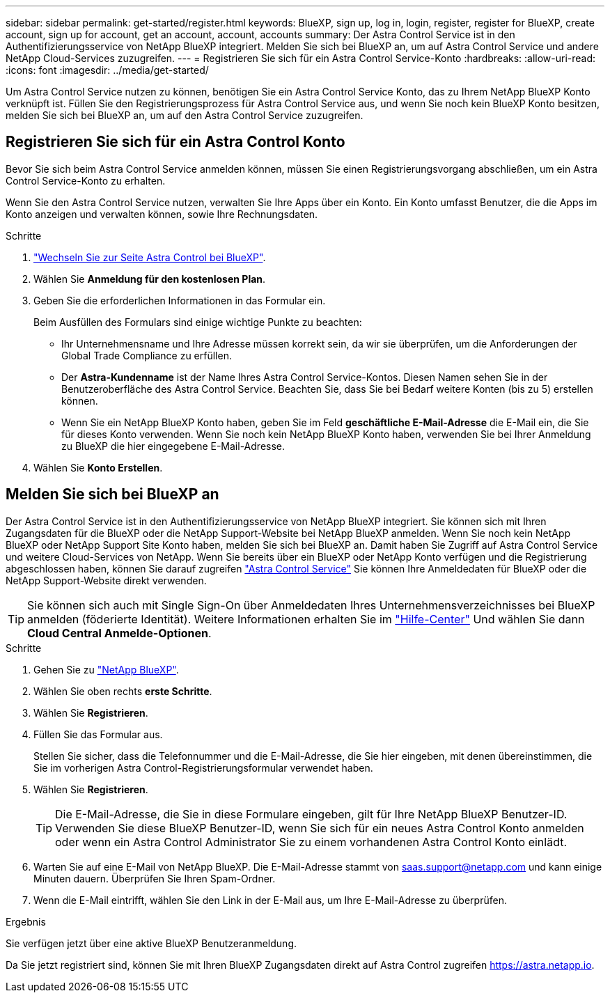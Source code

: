 ---
sidebar: sidebar 
permalink: get-started/register.html 
keywords: BlueXP, sign up, log in, login, register, register for BlueXP, create account, sign up for account, get an account, account, accounts 
summary: Der Astra Control Service ist in den Authentifizierungsservice von NetApp BlueXP integriert. Melden Sie sich bei BlueXP an, um auf Astra Control Service und andere NetApp Cloud-Services zuzugreifen. 
---
= Registrieren Sie sich für ein Astra Control Service-Konto
:hardbreaks:
:allow-uri-read: 
:icons: font
:imagesdir: ../media/get-started/


[role="lead"]
Um Astra Control Service nutzen zu können, benötigen Sie ein Astra Control Service Konto, das zu Ihrem NetApp BlueXP Konto verknüpft ist. Füllen Sie den Registrierungsprozess für Astra Control Service aus, und wenn Sie noch kein BlueXP Konto besitzen, melden Sie sich bei BlueXP an, um auf den Astra Control Service zuzugreifen.



== Registrieren Sie sich für ein Astra Control Konto

Bevor Sie sich beim Astra Control Service anmelden können, müssen Sie einen Registrierungsvorgang abschließen, um ein Astra Control Service-Konto zu erhalten.

Wenn Sie den Astra Control Service nutzen, verwalten Sie Ihre Apps über ein Konto. Ein Konto umfasst Benutzer, die die Apps im Konto anzeigen und verwalten können, sowie Ihre Rechnungsdaten.

.Schritte
. https://cloud.netapp.com/astra["Wechseln Sie zur Seite Astra Control bei BlueXP"^].
. Wählen Sie *Anmeldung für den kostenlosen Plan*.
. Geben Sie die erforderlichen Informationen in das Formular ein.
+
Beim Ausfüllen des Formulars sind einige wichtige Punkte zu beachten:

+
** Ihr Unternehmensname und Ihre Adresse müssen korrekt sein, da wir sie überprüfen, um die Anforderungen der Global Trade Compliance zu erfüllen.
** Der *Astra-Kundenname* ist der Name Ihres Astra Control Service-Kontos. Diesen Namen sehen Sie in der Benutzeroberfläche des Astra Control Service. Beachten Sie, dass Sie bei Bedarf weitere Konten (bis zu 5) erstellen können.
** Wenn Sie ein NetApp BlueXP Konto haben, geben Sie im Feld *geschäftliche E-Mail-Adresse* die E-Mail ein, die Sie für dieses Konto verwenden. Wenn Sie noch kein NetApp BlueXP Konto haben, verwenden Sie bei Ihrer Anmeldung zu BlueXP die hier eingegebene E-Mail-Adresse.


. Wählen Sie *Konto Erstellen*.




== Melden Sie sich bei BlueXP an

Der Astra Control Service ist in den Authentifizierungsservice von NetApp BlueXP integriert. Sie können sich mit Ihren Zugangsdaten für die BlueXP oder die NetApp Support-Website bei NetApp BlueXP anmelden. Wenn Sie noch kein NetApp BlueXP oder NetApp Support Site Konto haben, melden Sie sich bei BlueXP an. Damit haben Sie Zugriff auf Astra Control Service und weitere Cloud-Services von NetApp. Wenn Sie bereits über ein BlueXP oder NetApp Konto verfügen und die Registrierung abgeschlossen haben, können Sie darauf zugreifen https://astra.netapp.io["Astra Control Service"^] Sie können Ihre Anmeldedaten für BlueXP oder die NetApp Support-Website direkt verwenden.


TIP: Sie können sich auch mit Single Sign-On über Anmeldedaten Ihres Unternehmensverzeichnisses bei BlueXP anmelden (föderierte Identität). Weitere Informationen erhalten Sie im https://cloud.netapp.com/help-center["Hilfe-Center"^] Und wählen Sie dann *Cloud Central Anmelde-Optionen*.

.Schritte
. Gehen Sie zu https://cloud.netapp.com["NetApp BlueXP"^].
. Wählen Sie oben rechts *erste Schritte*.
. Wählen Sie *Registrieren*.
. Füllen Sie das Formular aus.
+
Stellen Sie sicher, dass die Telefonnummer und die E-Mail-Adresse, die Sie hier eingeben, mit denen übereinstimmen, die Sie im vorherigen Astra Control-Registrierungsformular verwendet haben.

. Wählen Sie *Registrieren*.
+

TIP: Die E-Mail-Adresse, die Sie in diese Formulare eingeben, gilt für Ihre NetApp BlueXP Benutzer-ID. Verwenden Sie diese BlueXP Benutzer-ID, wenn Sie sich für ein neues Astra Control Konto anmelden oder wenn ein Astra Control Administrator Sie zu einem vorhandenen Astra Control Konto einlädt.

. Warten Sie auf eine E-Mail von NetApp BlueXP. Die E-Mail-Adresse stammt von saas.support@netapp.com und kann einige Minuten dauern. Überprüfen Sie Ihren Spam-Ordner.
. Wenn die E-Mail eintrifft, wählen Sie den Link in der E-Mail aus, um Ihre E-Mail-Adresse zu überprüfen.


.Ergebnis
Sie verfügen jetzt über eine aktive BlueXP Benutzeranmeldung.

Da Sie jetzt registriert sind, können Sie mit Ihren BlueXP Zugangsdaten direkt auf Astra Control zugreifen https://astra.netapp.io[].
